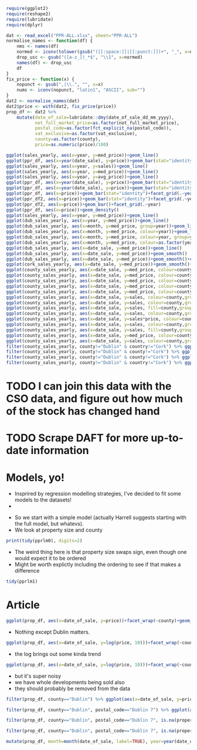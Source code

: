 #+BEGIN_SRC R :session
require(ggplot2)
require(reshape2)
require(lubridate)
require(dplyr)
#+END_SRC

#+RESULTS:
: TRUE
#+BEGIN_SRC R 
dat <- read_excel("PPR-ALL.xlsx", sheet="PPR-ALL")
normalise_names <- function(df) {
    nms <- names(df)
    normed <- iconv(tolower(gsub("([[:space:]]|[[:punct:]])+", "_", x=nms)), "latin1", "ASCII", sub="")
    drop_usc <- gsub("([a-z_])_*$", "\\1", x=normed)
    names(df) <- drop_usc
    df
}
fix_price <- function(x) {
    nopunct <- gsub(",|\\.", "", x=x)
    nums <- iconv(nopunct, "latin1", "ASCII", sub="")
}
dat2 <- normalise_names(dat)
dat2$price <- with(dat2, fix_price(price))
prop_df <- dat2 %>%
    mutate(date_of_sale=lubridate::dmy(date_of_sale_dd_mm_yyyy),
           not_full_market_price=as.factor(not_full_market_price),
           postal_code=as.factor(fct_explicit_na(postal_code)),
           vat_exclusive=as.factor(vat_exclusive),
           county=as.factor(county),
           price=as.numeric(price)/100)
#+END_SRC

#+BEGIN_SRC R :session :results none :eval no :exports no
ireland <- readr::locale(date_names = "en", date_format = "%AD", time_format = "%AT",
       decimal_mark = ".", grouping_mark = ",", tz = "UTC",
       encoding = "windows-1252", asciify = FALSE)
prop <- lapply(X=list.files(pattern="^PPR.*.csv"), function (x) readr::read_csv(x, locale=ireland))
propdf <- dplyr::bind_rows(prop)
names(propdf) <- c("date_sale", "address", "postal_code", "county", "price", "not_full_market_price", "vat_exclusive", "description", "property_size")
propdf2 <- propdf[,1:7]
prop_non_num <- prop[c(1:5,8)] %>% bind_rows()
names(prop_non_num) <- c("date_sale", "address", "postal_code", "county", "price", "not_full_market_price", "vat_exclusive", "description", "property_size")
prop_ok_num <- prop[c(6:7)] %>% bind_rows()
names(prop_ok_num) <- c("date_sale", "address", "postal_code", "county", "price", "not_full_market_price", "vat_exclusive", "description", "property_size")
prop_ok_num <-  mutate(prop_ok_num, date_sale=dmy(date_sale))

ppr_df_nonnum <-  prop_non_num %>% mutate(date_sale=dmy(date_sale), price2=as.numeric(gsub(pattern="[^0-9]+", replacement="", x=price))/100)

ppr_df_nonnum2 <-  select(ppr_df_nonnum, 1:8, price=price2)
ppr_df <-  bind_rows(ppr_df_nonnum2, prop_ok_num)
sales_yearly <- ppr_df %>% mutate(year=year(date_sale)) %>% group_by(year) %>% summarise(sales=length(address), med_price=median(price), avg_price=mean(price, na.rm=TRUE))
dub_sales_yearly <- ppr_df %>% filter(county=="Dublin") %>% mutate(year=year(date_sale), month=month(date_sale)) %>% group_by(date_sale) %>% summarise(sales=length(address), med_price=median(price), avg_price=mean(price, na.rm=TRUE))
county_sales_yearly <- ppr_df %>% mutate(year=year(date_sale), month=month(date_sale), county=county) %>% group_by(county, date_sale) %>% summarise(sales=length(address), med_price=median(price), avg_price=mean(price, na.rm=TRUE))
#+END_SRC
# so it was much easier when the PPR people added a single file
# iconv is great, but this is a terrible hack and I should be ashamed

#+BEGIN_SRC R :session :results none
  ggplot(sales_yearly, aes(x=year, y=med_price))+geom_line()
  ggplot(ppr_df, aes(x=year(date_sale), y=price))+geom_bar(stat="identity")+facet_grid(.~year)
  ggplot(sales_yearly, aes(x=year, y=sales))+geom_line()
  ggplot(sales_yearly, aes(x=year, y=med_price))+geom_line()
  ggplot(sales_yearly, aes(x=year, y=avg_price))+geom_line()
  ggplot(ppr_df, aes(x=year(date_sale), y=price))+geom_bar(stat="identity")+facet_grid(.~year)
  ggplot(ppr_df, aes(x=year(date_sale), y=price))+geom_bar(stat="identity")
  ggplot(ppr_df, aes(x=price))+geom_bar(stat="identity")+facet_grid(.~year(date_sale))
  ggplot(ppr_df2, aes(x=price))+geom_bar(stat="identity")+facet_grid(.~year)
  ggplot(ppr_df2, aes(x=price))+geom_bar()+facet_grid(.~year)
  ggplot(ppr_df, aes(x=price))+geom_density()
  ggplot(sales_yearly, aes(x=year, y=med_price))+geom_line()
  ggplot(dub_sales_yearly, aes(x=year, y=med_price))+geom_line()
  ggplot(dub_sales_yearly, aes(x=month, y=med_price, group=year))+geom_line()
  ggplot(dub_sales_yearly, aes(x=month, y=med_price, colour=year))+geom_line()
  ggplot(dub_sales_yearly, aes(x=month, y=med_price, colour=year, group=year))+geom_line()
  ggplot(dub_sales_yearly, aes(x=month, y=med_price, colour=as.factor(year), group=year))+geom_line()
  ggplot(dub_sales_yearly, aes(x=date_sale, y=med_price))+geom_line()
  ggplot(dub_sales_yearly, aes(x=date_sale, y=med_price))+geom_smooth()
  ggplot(dub_sales_yearly, aes(x=date_sale, y=med_price))+geom_smooth()+coord_cartesian(ylim=c(0, 350000))
  ggplot(cork_sales_yearly, aes(x=date_sale, y=med_price))+geom_smooth()+coord_cartesian(ylim=c(0, 350000))
  ggplot(county_sales_yearly, aes(x=date_sale, y=med_price, colour=county))+geom_smooth()
  ggplot(county_sales_yearly, aes(x=date_sale, y=med_price, colour=county))+geom_smooth()
  ggplot(county_sales_yearly, aes(x=date_sale, y=med_price, colour=county, size=sales))+geom_smooth()
  ggplot(county_sales_yearly, aes(x=date_sale, y=med_price, colour=county, size=sales))+geom_line()
  ggplot(county_sales_yearly, aes(x=date_sale, y=med_price, colour=county, size=sales, group=county))+geom_line()
  ggplot(county_sales_yearly, aes(x=date_sale, y=sales, colour=county,group=county))+geom_line()
  ggplot(county_sales_yearly, aes(x=date_sale, y=sales, colour=county,group=county))+geom_smooth()
  ggplot(county_sales_yearly, aes(x=date_sale, y=sales, fill=county,group=county))+geom_area()
  ggplot(county_sales_yearly, aes(x=date_sale, y=sales, colour=county,group=county))+geom_smooth()
  ggplot(county_sales_yearly, aes(x=date_sale, y=sales*price, colour=county,group=county))+geom_smooth()
  ggplot(county_sales_yearly, aes(x=date_sale, y=sales, colour=county,group=county))+geom_smooth()
  ggplot(county_sales_yearly, aes(x=date_sale, y=sales, fill=county,group=county))+geom_area()
  ggplot(county_sales_yearly, aes(x=date_sale, y=med_price, colour=county,group=county))+geom_smooth()
  ggplot(county_sales_yearly, aes(x=date_sale, y=sales, colour=county,group=county))+geom_smooth()
  filter(county_sales_yearly, county!="Dublin" & country!="Cork") %>% ggplot(aes(x=date_sale, y=sales, colour=county,group=county))+geom_smooth()
  filter(county_sales_yearly, county!="Dublin" & county!="Cork") %>% ggplot(aes(x=date_sale, y=sales, colour=county,group=county))+geom_smooth()
  filter(county_sales_yearly, county!="Dublin" & county!="Cork") %>% ggplot(aes(x=date_sale, y=sales, fill=county,group=county))+geom_bar(stat="identity")
  filter(county_sales_yearly, county!="Dublin" & country!="Cork") %>% ggplot(aes(x=date_sale, y=sales, colour=county,group=county))+geom_smooth()
#+END_SRC

* TODO I can join this data with the CSO data, and figure out how much of the stock has changed hand

* TODO Scrape DAFT for more up-to-date information


* Models, yo!

- Insprired by regression modelling strategies, I've decided to fit some models to the datasets!
-

#+BEGIN_SRC R :session :results none :exports none
ppr_df <- mutate(ppr_df, year=year(date_sale), month=month(date_sale))
pprlm0 <- lm(price~property_size+county, data=ppr_df)
pprlm1 <- lm(price~property_size+county+year, data=ppr_df)
pprlm2 <- lm(price~property_size+county+(year)^2, data=ppr_df2)
pprlm3 <- lm(price~property_size+county+poly(year, 2), data=ppr_df2)
ppr_lmer <- lmer(price~property_size+county+(1|year), data=ppr_df2)
ppr_lmer2 <- lmer(price~property_size+(1|county)+(1|year), data=ppr_df2)
#+END_SRC


- So we start with a simple model (actually Harrell suggests starting with the full model, but whatevs).
- We look at property size and county

#+BEGIN_SRC R :session :colnames yes
print(tidy(pprlm0), digits=2)
#+END_SRC

#+RESULTS:
| term                                                                                                           |          estimate |        std.error |            statistic |              p.value |
|----------------------------------------------------------------------------------------------------------------+-------------------+------------------+----------------------+----------------------|
| (Intercept)                                                                                                    |  246592.355319382 | 22309.8458321105 |     11.0530730321974 | 2.39769414793523e-28 |
| property_sizegreater than or equal to 125 sq metres                                                            |  45484.9828972044 | 50792.1385409464 |     0.89551226240526 |    0.370520372629761 |
| property_sizegreater than or equal to 38 sq metres and less than 125 sq metres                                 | -123062.062103286 | 6520.67976383538 |    -18.8725817798637 | 5.40409289837696e-79 |
| property_sizeless than 38 sq metres                                                                            | -139153.744111224 | 11436.4782227443 |    -12.1675345679828 | 5.54844740849382e-34 |
| property_sizenï¿½os mï¿½ nï¿½ nï¿½ cothrom le 38 mï¿½adar cearnach agus nï¿½os lï¿½ nï¿½ 125 mï¿½adar cearnach | -34787.1541619935 | 329082.838527376 |   -0.105709414436996 |     0.91581360491836 |
| property_sizen?os l? n? 38 m?adar cearnach                                                                     | -289268.172060552 | 465176.798332988 |   -0.621845657601962 |    0.534048003414783 |
| property_sizenos m n n cothrom le 38 madar cearnach agus nos l n 125 madar cearnach                            |  265974.993601415 | 465258.065159164 |    0.571671967707696 |    0.567548436816663 |
| countyCavan                                                                                                    | -67386.8428078387 |  27604.285212653 |    -2.44117325584473 |   0.0146452685444054 |
| countyClare                                                                                                    |  3262.58310866583 | 29353.0883591969 |    0.111149568615787 |    0.911498472659221 |
| countyCork                                                                                                     |  54626.0676435452 | 23152.8454969902 |     2.35936734647352 |    0.018312382727438 |
| countyDonegal                                                                                                  | -33214.6667027356 | 27107.1112906174 |      -1.225311924485 |    0.220467168050835 |
| countyDublin                                                                                                   |  157720.816741127 | 22213.0909331943 |     7.10035434579865 | 1.27154981509977e-12 |
| countyGalway                                                                                                   |  7985.69551670781 |  24920.803876231 |    0.320442934199423 |    0.748634775848122 |
| countyKerry                                                                                                    | -8585.19234977866 | 27003.2910808002 |   -0.317931333780381 |    0.750539197932665 |
| countyKildare                                                                                                  |  87432.6510791813 | 23925.4740813581 |     3.65437486345592 | 0.000258241108035178 |
| countyKilkenny                                                                                                 | -5300.85666387262 | 29915.0538970484 |   -0.177196961841197 |    0.859354857255014 |
| countyLaois                                                                                                    | -31344.5755090978 | 28857.1080298167 |    -1.08619947212697 |    0.277399325110503 |
| countyLeitrim                                                                                                  | -63582.0691861116 | 30575.6323540152 |    -2.07950136402533 |   0.0375796156761726 |
| countyLimerick                                                                                                 |  11956.6327620323 |  27281.317581133 |    0.438271821970254 |     0.66119235010888 |
| countyLongford                                                                                                 | -67918.3145925299 | 31931.7482307845 |    -2.12698390647624 |   0.0334294134886982 |
| countyLouth                                                                                                    |  13866.1066051194 | 26756.3724085751 |    0.518235670866782 |    0.604297604523882 |
| countyMayo                                                                                                     | -30149.8314094527 | 28785.7928332954 |    -1.04738582619755 |    0.294929956251686 |
| countyMeath                                                                                                    |  54094.1343880218 | 25094.6993133915 |     2.15560002184027 |   0.0311226990743876 |
| countyMonaghan                                                                                                 | -18903.9355205169 | 32459.1164635881 |   -0.582392177609729 |    0.560306849308809 |
| countyOffaly                                                                                                   | -36812.6708331868 |  35182.541681191 |    -1.04633346751259 |     0.29541538090585 |
| countyRoscommon                                                                                                | -71488.1744394423 | 30172.4625315217 |    -2.36931852561777 |   0.0178270807894992 |
| countySligo                                                                                                    | -5952.51747560606 | 29720.3152512028 |    -0.20028446620751 |    0.841259444367382 |
| countyTipperary                                                                                                |  -98.013865241359 | 29498.3319672576 | -0.00332269178305241 |    0.997348902109121 |
| countyWaterford                                                                                                | -4941.33080099257 | 29682.6663385066 |   -0.166471931619643 |    0.867786672469043 |
| countyWestmeath                                                                                                | -20981.6822689529 | 29174.9622977796 |   -0.719167416732182 |    0.472043276176486 |
| countyWexford                                                                                                  | -16137.6906658686 | 26265.5594532136 |   -0.614404985152299 |    0.538952319961537 |
| countyWicklow                                                                                                  |  98911.0592161821 | 26167.0326019108 |     3.77998761727989 | 0.000157134375405939 |


- The weird thing here is that property size swaps sign, even though one would expect it to be ordered
- Might be worth explictly including the ordering to see if that makes a difference


#+BEGIN_SRC R :session :colnames yes
tidy(pprlm1)
#+END_SRC

#+RESULTS:
| term                                                                                                           | estimate | std.error | statistic | p.value |
|----------------------------------------------------------------------------------------------------------------+-------+-------+-------+-------|
|                                                                                                                |   <5> |   <5> |   <5> |   <5> |
| (Intercept)                                                                                                    | -13289787.6546072 | 2660321.02838502 | -4.99555787170353 | 5.89893867907463e-07 |
| property_sizegreater than or equal to 125 sq metres                                                            | 24886.5902747126 | 50932.5733036076 | 0.488618356790346 | 0.625115423512882 |
| property_sizegreater than or equal to 38 sq metres and less than 125 sq metres                                 | -125284.7124257 | 6532.64346917915 | -19.1782565536891 | 1.69742793436386e-81 |
| property_sizeless than 38 sq metres                                                                            | -137511.794085593 | 11436.3729581179 | -12.0240739427777 | 3.15687465763404e-33 |
| property_sizenï¿½os mï¿½ nï¿½ nï¿½ cothrom le 38 mï¿½adar cearnach agus nï¿½os lï¿½ nï¿½ 125 mï¿½adar cearnach | -29886.1193334778 | 328950.200900384 | -0.0908530204622925 | 0.927609975911238 |
| property_sizen?os l? n? 38 m?adar cearnach                                                                     | -281455.056206578 | 464989.849639389 | -0.605292903543707 | 0.544988894184133 |
| property_sizenos m n n cothrom le 38 madar cearnach agus nos l n 125 madar cearnach                            | 252866.543182569 | 465075.683033987 | 0.543710523700054 | 0.586644658940625 |
| countyCavan                                                                                                    | -67179.0813420542 | 27593.0711656676 | -2.43463588879665 | 0.0149124698236477 |
| countyClare                                                                                                    | 2004.48410587179 | 29342.1734624332 | 0.0683140977418775 | 0.945536049271583 |
| countyCork                                                                                                     | 51845.5712429473 | 23149.8644716316 | 2.23956262493373 | 0.0251264996356337 |
| countyDonegal                                                                                                  | -32637.3777569476 | 27096.3070617723 | -1.20449542007858 | 0.228407487031249 |
| countyDublin                                                                                                   | 154426.243508611 | 22213.4806364698 | 6.95191564239043 | 3.67596980664369e-12 |
| countyGalway                                                                                                   | 7007.05257171473 | 24911.3951393681 | 0.281279010369086 | 0.778498313919331 |
| countyKerry                                                                                                    | -10025.5700201416 | 26993.77587048 | -0.371403025210171 | 0.710339949532822 |
| countyKildare                                                                                                  | 84882.9123093819 | 23920.9771739931 | 3.54847177404052 | 0.000388054775015898 |
| countyKilkenny                                                                                                 | -5949.72791378275 | 29903.1402761848 | -0.198966658980669 | 0.842290150130267 |
| countyLaois                                                                                                    | -29729.3147236547 | 28847.1000740413 | -1.03058243800413 | 0.302744837950052 |
| countyLeitrim                                                                                                  | -65334.657286398 | 30565.1184197908 | -2.13755616415652 | 0.0325607008819415 |
| countyLimerick                                                                                                 | 11801.898421057 | 27270.2218367664 | 0.432776032835396 | 0.66518054330711 |
| countyLongford                                                                                                 | -70986.3693287874 | 31924.4355886257 | -2.22357476396792 | 0.0261843560867568 |
| countyLouth                                                                                                    | 12740.1794016588 | 26746.3888434733 | 0.476332692096028 | 0.633840786425013 |
| countyMayo                                                                                                     | -32753.1952195762 | 28778.6154750361 | -1.13810878942345 | 0.255083987993329 |
| countyMeath                                                                                                    | 52751.8610281248 | 25085.8642766795 | 2.10285204632811 | 0.0354868675500598 |
| countyMonaghan                                                                                                 | -17170.224205544 | 32447.6835467957 | -0.529166409700134 | 0.596693862765596 |
| countyOffaly                                                                                                   | -35038.6398156055 | 35169.9385992789 | -0.996266732644336 | 0.319128457753417 |
| countyRoscommon                                                                                                | -71518.9929438411 | 30160.172769431 | -2.37130581083174 | 0.0177315259416125 |
| countySligo                                                                                                    | -6193.37074175532 | 29708.2467652218 | -0.208473114913184 | 0.834860963151013 |
| countyTipperary                                                                                                | 1013.39747360199 | 29487.1251530274 | 0.0343674559097513 | 0.972584359193861 |
| countyWaterford                                                                                                | -5043.75421443332 | 29670.5823082727 | -0.16999175014597 | 0.865017750826684 |
| countyWestmeath                                                                                                | -17665.9106915961 | 29170.3574550343 | -0.605611731663827 | 0.54477711133572 |
| countyWexford                                                                                                  | -17301.3594234028 | 26255.8564736729 | -0.658952391850219 | 0.509931309650836 |
| countyWicklow                                                                                                  | 97691.5071862813 | 26157.4718286658 | 3.73474576695221 | 0.000188246389299767 |
| year                                                                                                           | 6725.57727003072 | 1321.73934030496 | 5.08842936344693 | 3.63178832886814e-07 |
#+TBLFM:


#+BEGIN_SRC R :session :results output graphics :file coefplot.png :exports results

#+END_SRC

* Article

#+BEGIN_SRC R :session :results output graphics :file county1.png
ggplot(prop_df, aes(x=date_of_sale, y=price))+facet_wrap(~county)+geom_line()
#+END_SRC

#+RESULTS:
[[file:county1.png]]
- Nothing except Dublin matters. 

#+BEGIN_SRC R :session :results output graphics :file county2.png
ggplot(prop_df, aes(x=date_of_sale, y=log(price, 10)))+facet_wrap(~county)+geom_line()
#+END_SRC

- the log brings out some kinda trend

#+BEGIN_SRC R :session :results output graphics :file county3.png
ggplot(prop_df, aes(x=date_of_sale, y=log(price, 10)))+facet_wrap(~county)+geom_line()+geom_smooth(method="lm")
#+END_SRC

- but it's super noisy
- we have whole developments being sold also
- they should probably be removed from the data

#+BEGIN_SRC R :session :results output graphics :file dublin1.png
filter(prop_df, county=="Dublin") %>% ggplot(aes(x=date_of_sale, y=price))+geom_line()+facet_wrap(~postal_code)
#+END_SRC

#+RESULTS:
[[file:dublin1.png]]
#+BEGIN_SRC R :session :results output graphics :file dublin2.png
filter(prop_df, county=="Dublin", postal_code=="Dublin 7") %>% ggplot(aes(x=date_of_sale, y=price))+geom_line()+facet_wrap(~postal_code)+scale_y_continuous(labels=scales::dollar)
#+END_SRC

#+RESULTS:
[[file:dublin2.png]]

#+BEGIN_SRC R :session :results output graphics :file dublin3.png
filter(prop_df, county=="Dublin", postal_code=="Dublin 7", is.na(property_size_description)) %>% ggplot(aes(x=date_of_sale, y=price))+geom_line()+facet_wrap(~postal_code)+scale_y_continuous(labels=scales::dollar)
#+END_SRC

#+RESULTS:
[[file:dublin3.png]]
#+BEGIN_SRC R :session :results output graphics :file dublin5.png
filter(prop_df, county=="Dublin", postal_code=="Dublin 7", is.na(property_size_description), price<2e6) %>% ggplot(aes(x=date_of_sale, y=price))+geom_line()+facet_wrap(~postal_code)+scale_y_continuous(labels=scales::dollar)
#+END_SRC

#+RESULTS:
[[file:dublin5.png]]
#+BEGIN_SRC R :session :results output graphics :file dublin6.png
mutate(prop_df, month=month(date_of_sale, label=TRUE), year=year(date_of_sale)) %>% filter( county=="Dublin", postal_code=="Dublin 7", is.na(property_size_description), price<2e6) %>% ggplot(aes(x=date_of_, y=price))+geom_point()+facet_wrap(~month)+scale_y_continuous(labels=scales::dollar)
#+END_SRC

#+RESULTS:
[[file:dublin6.png]]
